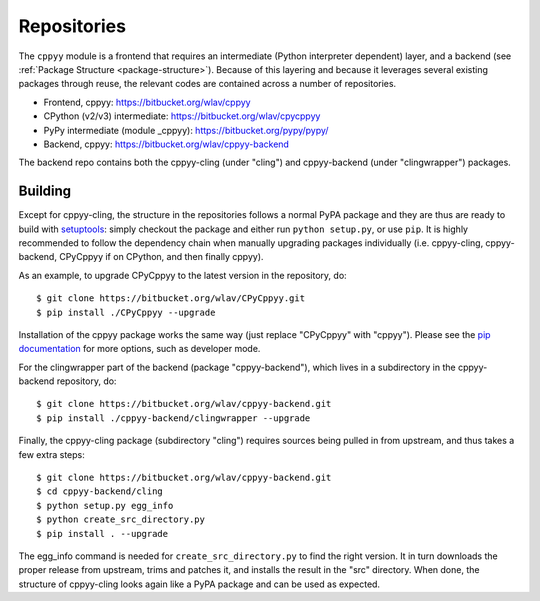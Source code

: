.. _repositories:

Repositories
============

The ``cppyy`` module is a frontend that requires an intermediate (Python
interpreter dependent) layer, and a backend (see
:ref:`Package Structure <package-structure>`).
Because of this layering and because it leverages several existing packages
through reuse, the relevant codes are contained across a number of
repositories.

* Frontend, cppyy: https://bitbucket.org/wlav/cppyy
* CPython (v2/v3) intermediate: https://bitbucket.org/wlav/cpycppyy
* PyPy intermediate (module _cppyy): https://bitbucket.org/pypy/pypy/
* Backend, cppyy: https://bitbucket.org/wlav/cppyy-backend

The backend repo contains both the cppyy-cling (under "cling") and
cppyy-backend (under "clingwrapper") packages.


Building
--------

Except for cppyy-cling, the structure in the repositories follows a normal
PyPA package and they are thus are ready to build with `setuptools`_: simply
checkout the package and either run ``python setup.py``, or use ``pip``.
It is highly recommended to follow the dependency chain when manually
upgrading packages individually (i.e. cppyy-cling, cppyy-backend, CPyCppyy
if on CPython, and then finally cppyy).

As an example, to upgrade CPyCppyy to the latest version in the repository,
do::

 $ git clone https://bitbucket.org/wlav/CPyCppyy.git
 $ pip install ./CPyCppyy --upgrade

Installation of the cppyy package works the same way (just replace "CPyCppyy"
with "cppyy").
Please see the `pip documentation`_ for more options, such as developer mode.

For the clingwrapper part of the backend (package "cppyy-backend"), which
lives in a subdirectory in the cppyy-backend repository, do::

 $ git clone https://bitbucket.org/wlav/cppyy-backend.git
 $ pip install ./cppyy-backend/clingwrapper --upgrade

Finally, the cppyy-cling package (subdirectory "cling") requires sources being
pulled in from upstream, and thus takes a few extra steps::

 $ git clone https://bitbucket.org/wlav/cppyy-backend.git
 $ cd cppyy-backend/cling
 $ python setup.py egg_info
 $ python create_src_directory.py
 $ pip install . --upgrade

The egg_info command is needed for ``create_src_directory.py`` to find the
right version.
It in turn downloads the proper release from upstream, trims and patches it,
and installs the result in the "src" directory.
When done, the structure of cppyy-cling looks again like a PyPA package and
can be used as expected.

.. _`setuptools`: https://setuptools.readthedocs.io/
.. _`pip documentation`: https://pip.pypa.io/
